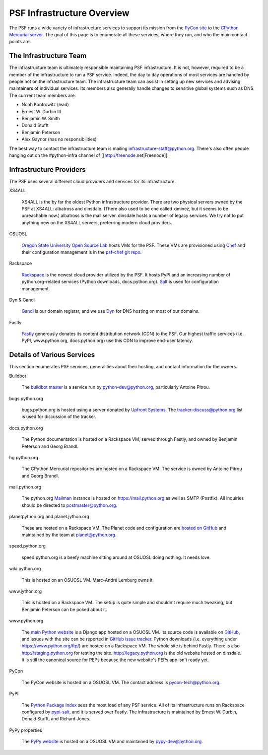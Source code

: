 PSF Infrastructure Overview
===========================

The PSF runs a wide variety of infrastructure services to support its mission
from the `PyCon site <https://us.pycon.org>`_ to the `CPython Mercurial server
<https://hg.python.org>`_. The goal of this page is to enumerate all these
services, where they run, and who the main contact points are.

The Infrastructure Team
-----------------------

The infrastructure team is ultimately responsible maintaining PSF
infrastructure. It is not, however, required to be a member of the
infrastructure to run a PSF service. Indeed, the day to day operations of most
services are handled by people not on the infrastructure team. The
infrastructure team can assist in setting up new services and advising
maintainers of individual services. Its members also generally handle changes to
sensitive global systems such as DNS. The currrent team members are:

* Noah Kantrowitz (lead)
* Ernest W. Durbin III
* Benjamin W. Smith
* Donald Stufft
* Benjamin Peterson
* Alex Gaynor (has no responsibilities)

The best way to contact the infrastructure team is mailing
infrastructure-staff@python.org. There's also often people hanging out on the
#python-infra channel of [[http://freenode.net|Freenode]].

Infrastructure Providers
------------------------

The PSF uses several different cloud providers and services for its infrastructure.

XS4ALL

   XS4ALL is the by far the oldest Python infrastructure provider. There are two
   physical servers owned by the PSF at XS4ALL: albatross and dinsdale. (There
   also used to be one called ximinez, but it seems to be unreachable now.)
   albatross is the mail server. dinsdale hosts a number of legacy services. We
   try not to put anything new on the XS4ALL servers, preferring modern cloud
   providers.

OSUOSL

   `Oregon State University Open Source Lab <http://osuosl.org/>`_ hosts VMs for
   the PSF. These VMs are provisioned using `Chef <http://www.getchef.com>`_ and
   their configuration management is in the `psf-chef git repo
   <https://github.com/python/psf-chef>`_.

Rackspace

   `Rackspace <http://www.rackspace.com>`_ is the newest cloud provider utilized
   by the PSF. It hosts PyPI and an increasing number of python.org-related
   services (Python downloads, docs.python.org). `Salt
   <http://www.saltstack.com>`_ is used for configuration management.

Dyn & Gandi

   `Gandi <http://www.gandi.net>`_ is our domain registar, and we use `Dyn
   <http://www.dyn.com>`_ for DNS hosting on most of our domains.

Fastly

   `Fastly <http://www.fastly.com>`_ generously donates its content distribution
   network (CDN) to the PSF. Our highest traffic services (i.e. PyPI,
   www.python.org, docs.python.org) use this CDN to improve end-user latency.

Details of Various Services
---------------------------

This section enumerates PSF services, generalities about their hosting, and contact information for the owners.

Buildbot

   The `buildbot master <http://buildbot.python.org>`_ is a service run by
   python-dev@python.org, particularly Antoine Pitrou.

bugs.python.org

   bugs.python.org is hosted using a server donated by `Upfront Systems
   <http://www.upfrontsystems.co.za>`_. The tracker-discuss@python.org list is
   used for discussion of the tracker.

docs.python.org

   The Python documentation is hosted on a Rackspace VM, served through Fastly,
   and owned by Benjamin Peterson and Georg Brandl.

hg.python.org

   The CPython Mercurial repositories are hosted on a Rackspace VM. The service
   is owned by Antoine Pitrou and Georg Brandl.

mail.python.org

   The python.org `Mailman <http://list.org>`_ instance is hosted on
   https://mail.python.org as well as SMTP (Postfix). All inquiries should be
   directed to postmaster@python.org.

planetpython.org and planet.jython.org

   These are hosted on a Rackspace VM. The Planet code and configuration are
   `hosted on GitHub <https://github.com/python/planet>`_ and maintained by the
   team at planet@python.org.

speed.python.org

   speed.python.org is a beefy machine sitting around at OSUOSL doing
   nothing. It needs love.

wiki.python.org

   This is hosted on an OSUOSL VM. Marc-André Lemburg owns it.

www.jython.org

   This is hosted on a Rackspace VM. The setup is quite simple and shouldn't
   require much tweaking, but Benjamin Peterson can be poked about it.

www.python.org

   The `main Python website <https://www.python.org>`_ is a Django app hosted on
   a OSUOSL VM. Its source code is available on `GitHub
   <https://github.com/python/pythondotorg>`_, and issues with the site can be
   reported in `GitHub issue tracker
   <https://github.com/python/pythondotorg/issues>`_. Python downloads
   (i.e. everything under https://www.python.org/ftp/) are hosted on a
   Rackspace VM. The whole site is behind Fastly. There is also
   http://staging.python.org for testing the site. http://legacy.python.org is
   the old website hosted on dinsdale. It is still the canonical source for PEPs
   because the new website's PEPs app isn't ready yet.

PyCon

   The PyCon website is hosted on a OSUOSL VM. The contact address is
   pycon-tech@python.org.

PyPI

   The `Python Package Index <https://pypi.python.org/>`_ sees the most load of
   any PSF service. All of its infrastructure runs on Rackspace configured by
   `pypi-salt <https://github.com/python/pypi-salt>`_, and it is served over
   Fastly. The infrastructure is maintained by Ernest W. Durbin, Donald Stufft,
   and Richard Jones.

PyPy properties

   The `PyPy website <http://pypy.org>`_ is hosted on a OSUOSL VM and maintained
   by pypy-dev@python.org.
